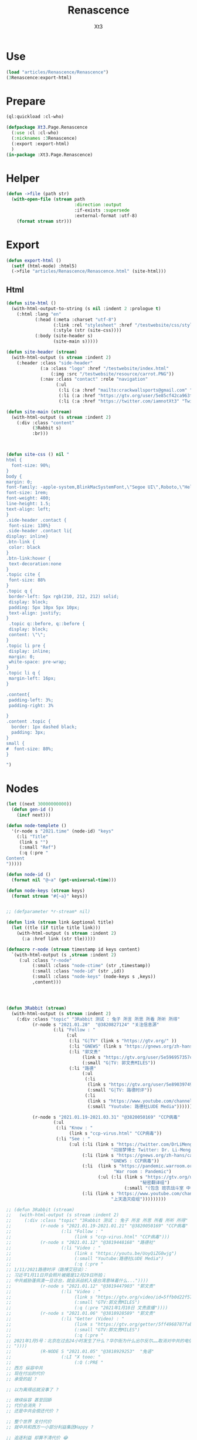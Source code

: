 #+TITLE: Renascence
#+AUTHOR: Xt3

* Use
#+BEGIN_SRC lisp
(load "articles/Renascence/Renascence")
(3Renascence:export-html)
#+END_SRC
* Prepare
#+BEGIN_SRC lisp :tangle yes
(ql:quickload :cl-who)

(defpackage Xt3.Page.Renascence
  (:use :cl :cl-who)
  (:nicknames :3Renascence)
  (:export :export-html)
  )
(in-package :Xt3.Page.Renascence)

#+END_SRC


* Helper
#+BEGIN_SRC lisp :tangle yes
(defun ->file (path str)
  (with-open-file (stream path
                          :direction :output
                          :if-exists :supersede
                          :external-format :utf-8)
    (format stream str)))
#+END_SRC

* Export
#+BEGIN_SRC lisp :tangle yes
(defun export-html ()
  (setf (html-mode) :html5)
  (->file "articles/Renascence/Renascence.html" (site-html)))

#+END_SRC
** Html
#+BEGIN_SRC lisp :tangle yes
(defun site-html ()
  (with-html-output-to-string (s nil :indent 2 :prologue t)
    (:html :lang "en"
           (:head (:meta :charset "utf-8")
                  (:link :rel "stylesheet" :href "/testwebsite/css/style.css")
                  (:style (str (site-css))))
           (:body (site-header s)
                  (site-main s)))))

(defun site-header (stream)
  (with-html-output (s stream :indent 2)
    (:header :class "side-header"
             (:a :class "logo" :href "/testwebsite/index.html"
                 (:img :src "/testwebsite/resource/carrot.PNG"))
             (:nav :class "contact" :role "navigation"
                   (:ul
                    (:li (:a :href "mailto:crackwallsports@gmail.com" "Email"))
                    (:li (:a :href "https://gtv.org/user/5e85cf42ca963f510b635c44"  "G|TV"))
                    (:li (:a :href "https://twitter.com/iamnotXt3" "Twitter")))))))

(defun site-main (stream)
  (with-html-output (s stream :indent 2)
    (:div :class "content"
          (3Rabbit s)
          :br)))



(defun site-css () nil "
html {
  font-size: 90%;
}
body {
margin: 0;
font-family: -apple-system,BlinkMacSystemFont,\"Segoe UI\",Roboto,\"Helvetica Neue\",Arial,sans-serif,\"Apple Color Emoji\",\"Segoe UI Emoji\",\"Segoe UI Symbol\",\"Noto Color Emoji\";
font-size: 1rem;
font-weight: 400;
line-height: 1.5;
text-align: left;
}
.side-header .contact {
 font-size: 130%}
.side-header .contact li{
display: inline}
.btn-link {
 color: black
}
.btn-link:hover {
 text-decoration:none
}
.topic cite {
 font-size: 88%
}
.topic q {
 border-left: 5px rgb(210, 212, 212) solid;
 display: block;
 padding: 5px 10px 5px 10px;
 text-align: justify;
}
 .topic q::before, q::before {
 display: block;
 content: \"\";
}
.topic li pre {
 display: inline;
 margin: 0;
 white-space: pre-wrap;
}
.topic li q {
 margin-left: 16px;
}

.content{
 padding-left: 3%;
 padding-right: 3%

}
.content .topic {
  border: 1px dashed black;
  padding: 3px;
}
small {
#  font-size: 80%;
}

")

#+END_SRC
* Nodes
#+BEGIN_SRC lisp :tangle yes
(let ((next 30000000000))
  (defun gen-id ()
    (incf next)))

(defun node-templete ()
  '(r-node s "2021.time" (node-id) "keys"
    (:li "Title"
     (link s "")
     (:small "Ref")
     (:q (:pre "
Content
")))))

(defun node-id ()
  (format nil "@~a" (get-universal-time)))

(defun node-keys (stream keys)
  (format stream "#{~a}" keys))


;; (defparameter *r-stream* nil)

(defun link (stream link &optional title)
  (let ((tle (if title title link)))
    (with-html-output (s stream :indent 2)
      (:a :href link (str tle)))))

(defmacro r-node (stream timestamp id keys content)
  `(with-html-output (s ,stream :indent 2)
     (:ul :class "r-node"
          (:small :class "node-ctime" (str ,timestamp))
          (:small :class "node-id" (str ,id))
          (:small :class "node-keys" (node-keys s ,keys))
          ,content)))




(defun 3Rabbit (stream)
  (with-html-output (s stream :indent 2)
    (:div :class "topic" "3Rabbit 测试 : 兔子 所言 所思 所看 所听 所得"
          (r-node s "2021.01.28"  "@3820827124" "关注信息源"
                  (:li "Follow : "
                       (:ul
                        (:li "G|TV" (link s "https://gtv.org/" ))
                        (:li "GNEWS" (link s "https://gnews.org/zh-hans/"))
                        (:li "郭文贵"
                             (link s "https://gtv.org/user/5e596957357cc612d35a8044")
                             (:small "G|TV: 郭文贵MILES"))
                        (:li "路德"
                             (:ul
                              (:li
                               (link s "https://gtv.org/user/5e890397490f470e21d37b24")
                               (:small "G|TV: 路德时评"))
                              (:li
                               (link s "https://www.youtube.com/channel/UCm3Ysfy0iXhGbIDTNNwLqbQ/featured")
                               (:small "Youtube: 路德社LUDE Media")))))))
          
          (r-node s "2021.01.19-2021.03.31" "@3820050169" "CCP病毒"
                  (:ul 
                   (:li "Know : "
                        (link s "ccp-virus.html" "CCP病毒"))
                   (:li "See : "
                        (:ul (:li (link s "https://twitter.com/DrLiMengYAN1"
                                        "闫丽梦博士 Twitter: Dr. Li-Meng YAN @DrLiMengYAN1"))
                             (:li (link s "https://gnews.org/zh-hans/category/ccpvirus-cn/"
                                        "GNEWS : CCP病毒"))
                             (:li  (link s "https://pandemic.warroom.org/"
                                         "War room : Pandemic")
                                   (:ul (:li (link s "https://gtv.org/user/5ed199be2ba3ce32911df7ac"
                                                   "秘密翻译组")
                                             (:small "(包含 班农战斗室 中文同声翻译)"))))
                             (:li (link s "https://www.youtube.com/channel/UCJwXLE6A7WomYVlTHMHgMuQ"
                                        "上天造灭疫组")))))))))

;; (defun 3Rabbit (stream)
;;   (with-html-output (s stream :indent 2)
;;     (:div :class "topic" "3Rabbit 测试 : 兔子 所言 所思 所看 所听 所得"
;;           (r-node s "2021.01.19-2021.01.21" "@3820050169" "CCP病毒"
;;                   (:li "Follow : "
;;                        (link s "ccp-virus.html" "CCP病毒")))
;;           (r-node s "2021.01.12" "@3819448168" "路德社"
;;                   (:li "Video : "
;;                        (link s "https://youtu.be/UoyQiZG0wjg")
;;                        (:small "Youtube:路德社LUDE Media")
;;                        (:q (:pre "
;; 1/11/2021路德时评（路博艾冠谈）：
;; 习近平1月11日开会照片被揭是12月29日所拍；
;; 中共威胁蓬佩澳一旦访台，就会派战机入侵台湾意味着什么..."))))
;;           (r-node s "2021.01.12" "@3819447903" "郭文贵"
;;                   (:li "Video : "
;;                        (link s "https://gtv.org/video/id=5ffb0d22f579a75e0bcf7288")
;;                        (:small "GTV:郭文贵MILES")
;;                        (:q (:pre "2021年1月10日 文贵直播"))))
;;           (r-node s "2021.01.06" "@3818928589" "郭文贵"
;;                   (:li "Getter (Video) : "
;;                        (link s "https://gtv.org/getter/5ff4968787fabe2daf31075b")
;;                        (:small "GTV:郭文贵MILES")
;;                        (:q (:pre "
;; 2021年1月5号：北京在过去24小时发生了什么？华尔街为什么出尔反尔……取消对中共的电信公司的制裁，一切都已经开始！
;; "))))
;;           (R-NODE S "2021.01.05" "@3818929253"  "兔语"
;;                   (:LI "X tooo: "
;;                        (:Q (:PRE "
;; 西方 纵容中共
;; 现在付出的代价
;; 承受的起 ?

;; 以为离得远就没事了 ?

;; 继续纵容 甚至回舔
;; 代价会消失 ?
;; 还是中共会偿还代价 ?

;; 整个世界 支付代价
;; 就中共和西方一小部分利益集团Happy ?

;; 追逐利益 却算不清代价 😂
;; 中共不傻 不会白拿的

;; 人类干脆就再见吧
;; 连地球都没出去呢
;; 不停原地转圈圈 还乐此不疲
;; "))))
;;           (r-node s "2021.01.05" "@3818929232" "兔语"
;;                   (:li "X tooo: "
;;                        (:q (:pre "
;; 兔子 认为 中共完蛋 没有悬念

;; 再给中共两年 ?
;; 你给它 它给不给你呢
;; 日本炸珍珠港
;; 明知道打不了 还打
;; 不是为赢 而为拖时间 增加变数
;; 若美国发生了别的事
;; 自然灾害 内乱 等
;; 而不能继续战斗 也是有可能的
;; 只是当时没发生

;; 中共是有目的的
;; 你给它几年
;; 它更加隐忍 而“厚积薄发”
;; 现在的代价都付不起呢
;; "))))
;;           (r-node s "2021.01.04" "@3818928509" "路德社"
;;                   (:li "Video: " (link s "https://youtu.be/X6wQ4zzRs7U")
;;                        (:small "Youtube:路德社LUDE Media")
;;                        (:q (:pre "
;; 1/3/2021 路德时评（路博艾冠谈）：
;; 美国家安全副顾问博明正式告诉英国官员病毒来自中共实验室意味着什么？
;; 新华社副社长熊向晖之女怎么说？
;; 更多议员宣布支持克鲁兹的1月6日声明意味着什么？
;; "))))
;;           (r-node s "2021.01.04" "@3818928498" "郭文贵"
;;                   (:li "Getter (Video) : "
;;                        (link s "https://gtv.org/getter/5ff1d5fd87fabe2daf2fdc75")
;;                        (:small "GTV:郭文贵MILES")
;;                        (:q (:pre "
;; 2021年1月3号：爆料革命又为美国做出了巨大贡献。唯真不破就是爆料革命百战百胜的法宝……爆料革命的跟随者将如海啸般的爆发，一切都已经开始！
;; "))))
;;           (r-node s "2021.01.03" "@3818928487" "兔语"
;;                   (:li "X tooo: "
;;                        (:q (:pre "
;; 兔子 新年问候 😄
;; 愿人生平等 望众生平安
;; 希望")))))))


#+END_SRC

